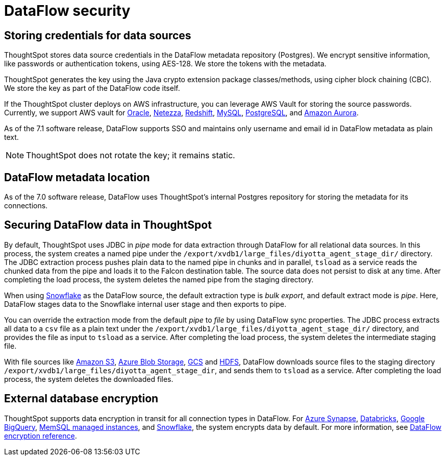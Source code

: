 = DataFlow security
:last_updated: 6/8/2022
:linkattrs:
:experimental:
:description:
:description: ThoughtSpot stores data source credentials in the DataFlow metadata repository (Postgres). We encrypt sensitive information using AES-128.

// 7.1 and up
 
== Storing credentials for data sources

ThoughtSpot stores data source credentials in the DataFlow metadata repository (Postgres). We encrypt sensitive information, like passwords or authentication tokens, using AES-128. We store the tokens with the metadata.

ThoughtSpot generates the key using the Java crypto extension package classes/methods, using cipher block chaining (CBC). We store the key as part of the DataFlow code itself.

If the ThoughtSpot cluster deploys on AWS infrastructure, you can leverage AWS Vault for storing the source passwords. Currently, we support AWS vault for xref:dataflow-oracle.adoc[Oracle], xref:dataflow-netezza.adoc[Netezza], xref:dataflow-amazon-redshift.adoc[Redshift], xref:dataflow-mysql.adoc[MySQL], xref:dataflow-postgresql.adoc[PostgreSQL], and xref:dataflow-amazon-aurora.adoc[Amazon Aurora].

As of the 7.1 software release, DataFlow supports SSO and maintains only username and email id in DataFlow metadata as plain text.

NOTE: ThoughtSpot does not rotate the key; it remains static.

== DataFlow metadata location

As of the 7.0 software release, DataFlow uses ThoughtSpot’s internal Postgres repository for storing the metadata for its connections.

== Securing DataFlow data in ThoughtSpot

By default, ThoughtSpot uses JDBC in _pipe_ mode for data extraction through DataFlow for all relational data sources. In this process, the system creates a named pipe under the `/export/xvdb1/large_files/diyotta_agent_stage_dir/` directory. The JDBC extraction process pushes plain data to the named pipe in chunks and in parallel, `tsload` as a service reads the chunked data from the pipe and loads it to the Falcon destination table. The source data does not persist to disk at any time. After completing the load process, the system deletes the named pipe from the staging directory.

When using xref:dataflow-snowflake.adoc[Snowflake] as the DataFlow source, the default extraction type is _bulk export_, and default extract mode is _pipe_. Here, DataFlow stages data to the Snowflake internal user stage and then exports to pipe.

You can override the extraction mode from the default _pipe_ to _file_ by using DataFlow sync properties. The JDBC process extracts all data to a `csv` file as a plain text under the  `/export/xvdb1/large_files/diyotta_agent_stage_dir/` directory, and provides the file as input to `tsload` as a service. After completing the load process, the system deletes the intermediate staging file.

With file sources like xref:dataflow-amazon-s3.adoc[Amazon S3], xref:dataflow-azure-blob-storage.adoc[Azure Blob Storage], xref:dataflow-google-cloud-storage.adoc[GCS] and xref:dataflow-hdfs.adoc[HDFS], DataFlow downloads source files to the staging directory `/export/xvdb1/large_files/diyotta_agent_stage_dir`, and sends them to `tsload` as a service. After completing the load process, the system deletes the downloaded files.


== External database encryption

ThoughtSpot supports data encryption in transit for all connection types in DataFlow. For xref:dataflow-azure-synapse.adoc[Azure Synapse], xref:dataflow-databricks-delta-lake.adoc[Databricks], xref:dataflow-google-bigquery.adoc[Google BigQuery], xref:dataflow-memsql.adoc[MemSQL managed instances], and xref:dataflow-snowflake.adoc[Snowflake], the system encrypts data by default. For more information, see xref:dataflow-security-reference.adoc[DataFlow encryption reference].
